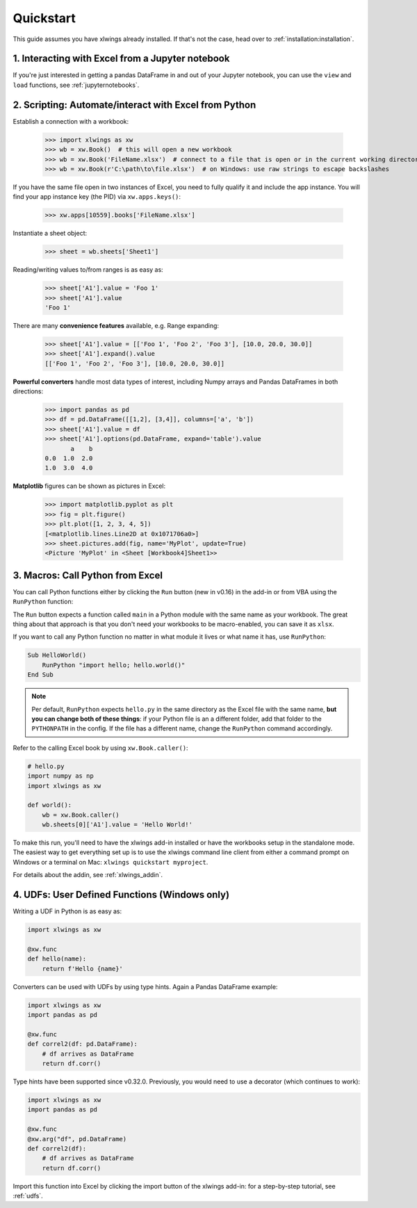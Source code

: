 .. _quickstart:

Quickstart
==========

This guide assumes you have xlwings already installed. If that's not the case, head over to :ref:`installation:installation`.

1. Interacting with Excel from a Jupyter notebook
-------------------------------------------------

If you're just interested in getting a pandas DataFrame in and out of your Jupyter notebook, you can use the ``view`` and ``load`` functions, see  :ref:`jupyternotebooks`.

2. Scripting: Automate/interact with Excel from Python
------------------------------------------------------

Establish a connection with a workbook:

    >>> import xlwings as xw
    >>> wb = xw.Book()  # this will open a new workbook
    >>> wb = xw.Book('FileName.xlsx')  # connect to a file that is open or in the current working directory
    >>> wb = xw.Book(r'C:\path\to\file.xlsx')  # on Windows: use raw strings to escape backslashes

If you have the same file open in two instances of Excel, you need to fully qualify it and include the app instance.
You will find your app instance key (the PID) via ``xw.apps.keys()``:

    >>> xw.apps[10559].books['FileName.xlsx']

Instantiate a sheet object:

    >>> sheet = wb.sheets['Sheet1']

Reading/writing values to/from ranges is as easy as:

    >>> sheet['A1'].value = 'Foo 1'
    >>> sheet['A1'].value
    'Foo 1'

There are many **convenience features** available, e.g. Range expanding:

    >>> sheet['A1'].value = [['Foo 1', 'Foo 2', 'Foo 3'], [10.0, 20.0, 30.0]]
    >>> sheet['A1'].expand().value
    [['Foo 1', 'Foo 2', 'Foo 3'], [10.0, 20.0, 30.0]]

**Powerful converters** handle most data types of interest, including Numpy arrays and Pandas DataFrames in both directions:

    >>> import pandas as pd
    >>> df = pd.DataFrame([[1,2], [3,4]], columns=['a', 'b'])
    >>> sheet['A1'].value = df
    >>> sheet['A1'].options(pd.DataFrame, expand='table').value
           a    b
    0.0  1.0  2.0
    1.0  3.0  4.0

**Matplotlib** figures can be shown as pictures in Excel:

    >>> import matplotlib.pyplot as plt
    >>> fig = plt.figure()
    >>> plt.plot([1, 2, 3, 4, 5])
    [<matplotlib.lines.Line2D at 0x1071706a0>]
    >>> sheet.pictures.add(fig, name='MyPlot', update=True)
    <Picture 'MyPlot' in <Sheet [Workbook4]Sheet1>>

3. Macros: Call Python from Excel
---------------------------------

You can call Python functions either by clicking the ``Run`` button (new in v0.16) in  the add-in or from VBA using the ``RunPython`` function:

The ``Run`` button expects a function called ``main`` in a Python module with the same name as your workbook. The 
great thing about that approach is that you don't need your workbooks to be macro-enabled, you can save it as ``xlsx``.

If you want to call any Python function no matter in what module it lives or what name it has, use ``RunPython``:

.. code-block:: vb.net

    Sub HelloWorld()
        RunPython "import hello; hello.world()"
    End Sub


.. note::
    Per default, ``RunPython`` expects ``hello.py`` in the same directory as the Excel file with the same name, **but you can change both of these things**: if your Python file is an a different folder, add that folder to the ``PYTHONPATH`` in the config. If the file has a different name, change the ``RunPython`` command accordingly.

Refer to the calling Excel book by using ``xw.Book.caller()``:

.. code-block:: python

    # hello.py
    import numpy as np
    import xlwings as xw

    def world():
        wb = xw.Book.caller()
        wb.sheets[0]['A1'].value = 'Hello World!'


To make this run, you'll need to have the xlwings add-in installed or have the workbooks setup in the standalone mode. The easiest way to get everything set up is to use the xlwings command line client from either a command prompt on Windows or a terminal on Mac: ``xlwings quickstart myproject``.

For details about the addin, see :ref:`xlwings_addin`.

4. UDFs: User Defined Functions (Windows only)
----------------------------------------------

Writing a UDF in Python is as easy as:

.. code-block:: python

    import xlwings as xw

    @xw.func
    def hello(name):
        return f'Hello {name}'

Converters can be used with UDFs by using type hints. Again a Pandas DataFrame example:


.. code-block:: python

    import xlwings as xw
    import pandas as pd

    @xw.func
    def correl2(df: pd.DataFrame):
        # df arrives as DataFrame
        return df.corr()

Type hints have been supported since v0.32.0. Previously, you would need to use a decorator (which continues to work):

.. code-block:: python

    import xlwings as xw
    import pandas as pd

    @xw.func
    @xw.arg("df", pd.DataFrame)
    def correl2(df):
        # df arrives as DataFrame
        return df.corr()

Import this function into Excel by clicking the import button of the xlwings add-in: for a step-by-step tutorial, see :ref:`udfs`.
